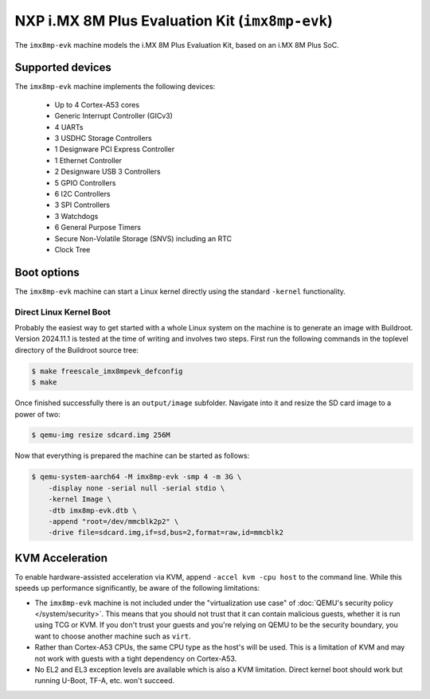 NXP i.MX 8M Plus Evaluation Kit (``imx8mp-evk``)
================================================

The ``imx8mp-evk`` machine models the i.MX 8M Plus Evaluation Kit, based on an
i.MX 8M Plus SoC.

Supported devices
-----------------

The ``imx8mp-evk`` machine implements the following devices:

 * Up to 4 Cortex-A53 cores
 * Generic Interrupt Controller (GICv3)
 * 4 UARTs
 * 3 USDHC Storage Controllers
 * 1 Designware PCI Express Controller
 * 1 Ethernet Controller
 * 2 Designware USB 3 Controllers
 * 5 GPIO Controllers
 * 6 I2C Controllers
 * 3 SPI Controllers
 * 3 Watchdogs
 * 6 General Purpose Timers
 * Secure Non-Volatile Storage (SNVS) including an RTC
 * Clock Tree

Boot options
------------

The ``imx8mp-evk`` machine can start a Linux kernel directly using the standard
``-kernel`` functionality.

Direct Linux Kernel Boot
''''''''''''''''''''''''

Probably the easiest way to get started with a whole Linux system on the machine
is to generate an image with Buildroot. Version 2024.11.1 is tested at the time
of writing and involves two steps. First run the following commands in the
toplevel directory of the Buildroot source tree:

.. code-block:: bash

  $ make freescale_imx8mpevk_defconfig
  $ make

Once finished successfully there is an ``output/image`` subfolder. Navigate into
it and resize the SD card image to a power of two:

.. code-block:: bash

  $ qemu-img resize sdcard.img 256M

Now that everything is prepared the machine can be started as follows:

.. code-block:: bash

  $ qemu-system-aarch64 -M imx8mp-evk -smp 4 -m 3G \
      -display none -serial null -serial stdio \
      -kernel Image \
      -dtb imx8mp-evk.dtb \
      -append "root=/dev/mmcblk2p2" \
      -drive file=sdcard.img,if=sd,bus=2,format=raw,id=mmcblk2


KVM Acceleration
----------------

To enable hardware-assisted acceleration via KVM, append
``-accel kvm -cpu host`` to the command line. While this speeds up performance
significantly, be aware of the following limitations:

* The ``imx8mp-evk`` machine is not included under the "virtualization use case"
  of :doc:`QEMU's security policy </system/security>`. This means that you
  should not trust that it can contain malicious guests, whether it is run
  using TCG or KVM. If you don't trust your guests and you're relying on QEMU to
  be the security boundary, you want to choose another machine such as ``virt``.
* Rather than Cortex-A53 CPUs, the same CPU type as the host's will be used.
  This is a limitation of KVM and may not work with guests with a tight
  dependency on Cortex-A53.
* No EL2 and EL3 exception levels are available which is also a KVM limitation.
  Direct kernel boot should work but running U-Boot, TF-A, etc. won't succeed.
